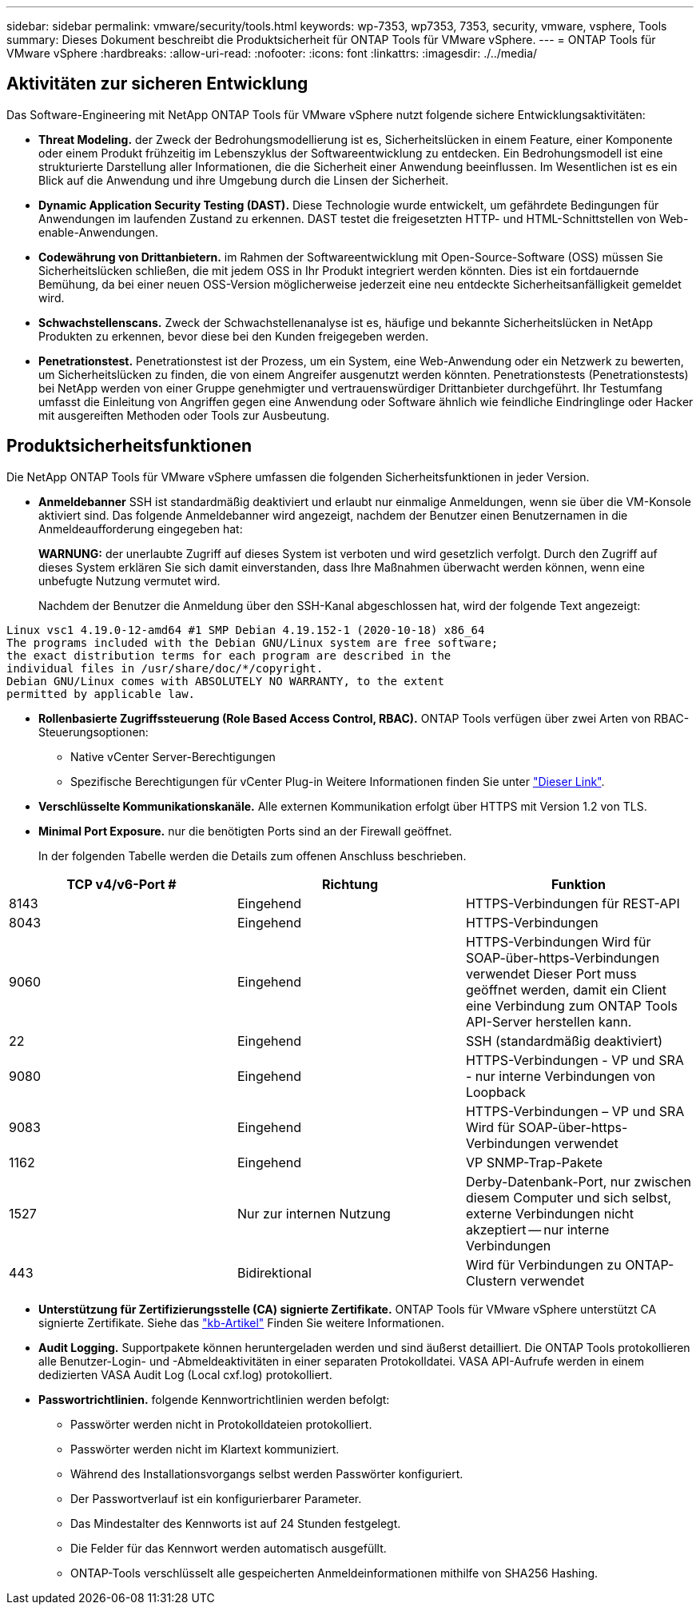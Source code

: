 ---
sidebar: sidebar 
permalink: vmware/security/tools.html 
keywords: wp-7353, wp7353, 7353, security, vmware, vsphere, Tools 
summary: Dieses Dokument beschreibt die Produktsicherheit für ONTAP Tools für VMware vSphere. 
---
= ONTAP Tools für VMware vSphere
:hardbreaks:
:allow-uri-read: 
:nofooter: 
:icons: font
:linkattrs: 
:imagesdir: ./../media/




== Aktivitäten zur sicheren Entwicklung

Das Software-Engineering mit NetApp ONTAP Tools für VMware vSphere nutzt folgende sichere Entwicklungsaktivitäten:

* *Threat Modeling.* der Zweck der Bedrohungsmodellierung ist es, Sicherheitslücken in einem Feature, einer Komponente oder einem Produkt frühzeitig im Lebenszyklus der Softwareentwicklung zu entdecken. Ein Bedrohungsmodell ist eine strukturierte Darstellung aller Informationen, die die Sicherheit einer Anwendung beeinflussen. Im Wesentlichen ist es ein Blick auf die Anwendung und ihre Umgebung durch die Linsen der Sicherheit.
* *Dynamic Application Security Testing (DAST).* Diese Technologie wurde entwickelt, um gefährdete Bedingungen für Anwendungen im laufenden Zustand zu erkennen. DAST testet die freigesetzten HTTP- und HTML-Schnittstellen von Web-enable-Anwendungen.
* *Codewährung von Drittanbietern.* im Rahmen der Softwareentwicklung mit Open-Source-Software (OSS) müssen Sie Sicherheitslücken schließen, die mit jedem OSS in Ihr Produkt integriert werden könnten. Dies ist ein fortdauernde Bemühung, da bei einer neuen OSS-Version möglicherweise jederzeit eine neu entdeckte Sicherheitsanfälligkeit gemeldet wird.
* *Schwachstellenscans.* Zweck der Schwachstellenanalyse ist es, häufige und bekannte Sicherheitslücken in NetApp Produkten zu erkennen, bevor diese bei den Kunden freigegeben werden.
* *Penetrationstest.* Penetrationstest ist der Prozess, um ein System, eine Web-Anwendung oder ein Netzwerk zu bewerten, um Sicherheitslücken zu finden, die von einem Angreifer ausgenutzt werden könnten. Penetrationstests (Penetrationstests) bei NetApp werden von einer Gruppe genehmigter und vertrauenswürdiger Drittanbieter durchgeführt. Ihr Testumfang umfasst die Einleitung von Angriffen gegen eine Anwendung oder Software ähnlich wie feindliche Eindringlinge oder Hacker mit ausgereiften Methoden oder Tools zur Ausbeutung.




== Produktsicherheitsfunktionen

Die NetApp ONTAP Tools für VMware vSphere umfassen die folgenden Sicherheitsfunktionen in jeder Version.

* *Anmeldebanner* SSH ist standardmäßig deaktiviert und erlaubt nur einmalige Anmeldungen, wenn sie über die VM-Konsole aktiviert sind. Das folgende Anmeldebanner wird angezeigt, nachdem der Benutzer einen Benutzernamen in die Anmeldeaufforderung eingegeben hat:
+
*WARNUNG:* der unerlaubte Zugriff auf dieses System ist verboten und wird gesetzlich verfolgt. Durch den Zugriff auf dieses System erklären Sie sich damit einverstanden, dass Ihre Maßnahmen überwacht werden können, wenn eine unbefugte Nutzung vermutet wird.

+
Nachdem der Benutzer die Anmeldung über den SSH-Kanal abgeschlossen hat, wird der folgende Text angezeigt:



....
Linux vsc1 4.19.0-12-amd64 #1 SMP Debian 4.19.152-1 (2020-10-18) x86_64
The programs included with the Debian GNU/Linux system are free software;
the exact distribution terms for each program are described in the
individual files in /usr/share/doc/*/copyright.
Debian GNU/Linux comes with ABSOLUTELY NO WARRANTY, to the extent
permitted by applicable law.
....
* *Rollenbasierte Zugriffssteuerung (Role Based Access Control, RBAC).* ONTAP Tools verfügen über zwei Arten von RBAC-Steuerungsoptionen:
+
** Native vCenter Server-Berechtigungen
** Spezifische Berechtigungen für vCenter Plug-in Weitere Informationen finden Sie unter https://docs.netapp.com/vapp-98/topic/com.netapp.doc.vsc-dsg/GUID-4DCAD72F-34C9-4345-A7AB-A118F4DB9D4D.html["Dieser Link"^].


* *Verschlüsselte Kommunikationskanäle.* Alle externen Kommunikation erfolgt über HTTPS mit Version 1.2 von TLS.
* *Minimal Port Exposure.* nur die benötigten Ports sind an der Firewall geöffnet.
+
In der folgenden Tabelle werden die Details zum offenen Anschluss beschrieben.



|===
| TCP v4/v6-Port # | Richtung | Funktion 


| 8143 | Eingehend | HTTPS-Verbindungen für REST-API 


| 8043 | Eingehend | HTTPS-Verbindungen 


| 9060 | Eingehend | HTTPS-Verbindungen
Wird für SOAP-über-https-Verbindungen verwendet
Dieser Port muss geöffnet werden, damit ein Client eine Verbindung zum ONTAP Tools API-Server herstellen kann. 


| 22 | Eingehend | SSH (standardmäßig deaktiviert) 


| 9080 | Eingehend | HTTPS-Verbindungen - VP und SRA - nur interne Verbindungen von Loopback 


| 9083 | Eingehend | HTTPS-Verbindungen – VP und SRA
Wird für SOAP-über-https-Verbindungen verwendet 


| 1162 | Eingehend | VP SNMP-Trap-Pakete 


| 1527 | Nur zur internen Nutzung | Derby-Datenbank-Port, nur zwischen diesem Computer und sich selbst, externe Verbindungen nicht akzeptiert -- nur interne Verbindungen 


| 443 | Bidirektional | Wird für Verbindungen zu ONTAP-Clustern verwendet 
|===
* *Unterstützung für Zertifizierungsstelle (CA) signierte Zertifikate.* ONTAP Tools für VMware vSphere unterstützt CA signierte Zertifikate. Siehe das https://kb.netapp.com/Advice_and_Troubleshooting/Data_Storage_Software/VSC_and_VASA_Provider/Virtual_Storage_Console%3A_Implementing_CA_signed_certificates["kb-Artikel"^] Finden Sie weitere Informationen.
* *Audit Logging.* Supportpakete können heruntergeladen werden und sind äußerst detailliert. Die ONTAP Tools protokollieren alle Benutzer-Login- und -Abmeldeaktivitäten in einer separaten Protokolldatei. VASA API-Aufrufe werden in einem dedizierten VASA Audit Log (Local cxf.log) protokolliert.
* *Passwortrichtlinien.* folgende Kennwortrichtlinien werden befolgt:
+
** Passwörter werden nicht in Protokolldateien protokolliert.
** Passwörter werden nicht im Klartext kommuniziert.
** Während des Installationsvorgangs selbst werden Passwörter konfiguriert.
** Der Passwortverlauf ist ein konfigurierbarer Parameter.
** Das Mindestalter des Kennworts ist auf 24 Stunden festgelegt.
** Die Felder für das Kennwort werden automatisch ausgefüllt.
** ONTAP-Tools verschlüsselt alle gespeicherten Anmeldeinformationen mithilfe von SHA256 Hashing.



